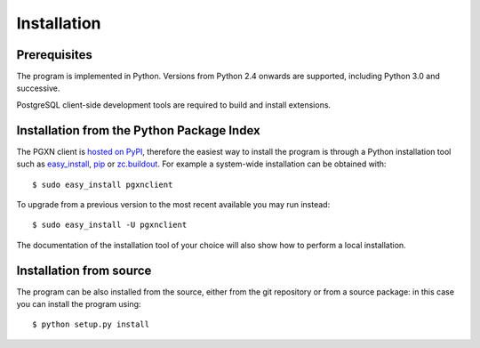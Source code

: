 Installation
============

Prerequisites
-------------

The program is implemented in Python. Versions from Python 2.4 onwards are
supported, including Python 3.0 and successive.

PostgreSQL client-side development tools are required to build and install
extensions.


Installation from the Python Package Index
------------------------------------------

The PGXN client is `hosted on PyPI`__, therefore the easiest way to install
the program is through a Python installation tool such as easy_install_, pip_
or `zc.buildout`_. For example a system-wide installation can be obtained
with::

    $ sudo easy_install pgxnclient

To upgrade from a previous version to the most recent available you may run
instead::

    $ sudo easy_install -U pgxnclient

The documentation of the installation tool of your choice will also show how
to perform a local installation.

.. __: http://pypi.python.org/pypi/pgxnclient
.. _easy_install: http://peak.telecommunity.com/DevCenter/EasyInstall
.. _pip: http://www.pip-installer.org/en/latest/
.. _zc.buildout: http://www.buildout.org/


Installation from source
------------------------

The program can be also installed from the source, either from the git
repository or from a source package: in this case you can install the program
using::

    $ python setup.py install


